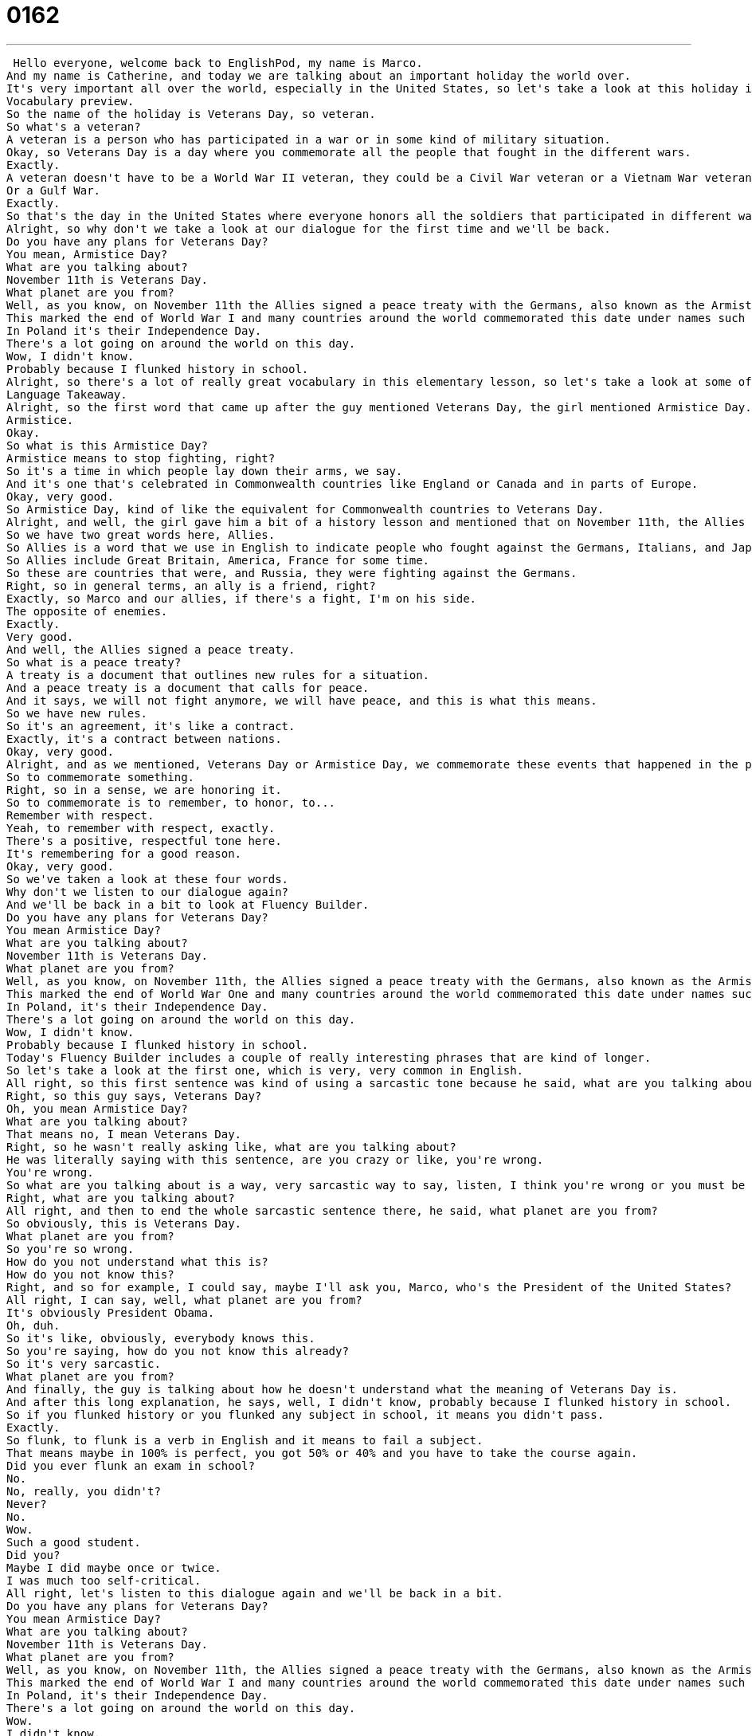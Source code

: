 = 0162
:toc: left
:toclevels: 3
:sectnums:
:stylesheet: ../../../../myAdocCss.css

'''


 Hello everyone, welcome back to EnglishPod, my name is Marco.
And my name is Catherine, and today we are talking about an important holiday the world over.
It's very important all over the world, especially in the United States, so let's take a look at this holiday in vocabulary preview.
Vocabulary preview.
So the name of the holiday is Veterans Day, so veteran.
So what's a veteran?
A veteran is a person who has participated in a war or in some kind of military situation.
Okay, so Veterans Day is a day where you commemorate all the people that fought in the different wars.
Exactly.
A veteran doesn't have to be a World War II veteran, they could be a Civil War veteran or a Vietnam War veteran, just a general term.
Or a Gulf War.
Exactly.
So that's the day in the United States where everyone honors all the soldiers that participated in different wars and they fought for their country.
Alright, so why don't we take a look at our dialogue for the first time and we'll be back.
Do you have any plans for Veterans Day?
You mean, Armistice Day?
What are you talking about?
November 11th is Veterans Day.
What planet are you from?
Well, as you know, on November 11th the Allies signed a peace treaty with the Germans, also known as the Armistice Treaty.
This marked the end of World War I and many countries around the world commemorated this date under names such as Remembrance Day.
In Poland it's their Independence Day.
There's a lot going on around the world on this day.
Wow, I didn't know.
Probably because I flunked history in school.
Alright, so there's a lot of really great vocabulary in this elementary lesson, so let's take a look at some of these words and phrases in Language Takeaway.
Language Takeaway.
Alright, so the first word that came up after the guy mentioned Veterans Day, the girl mentioned Armistice Day.
Armistice.
Okay.
So what is this Armistice Day?
Armistice means to stop fighting, right?
So it's a time in which people lay down their arms, we say.
And it's one that's celebrated in Commonwealth countries like England or Canada and in parts of Europe.
Okay, very good.
So Armistice Day, kind of like the equivalent for Commonwealth countries to Veterans Day.
Alright, and well, the girl gave him a bit of a history lesson and mentioned that on November 11th, the Allies signed a peace treaty.
So we have two great words here, Allies.
So Allies is a word that we use in English to indicate people who fought against the Germans, Italians, and Japanese in World War II.
So Allies include Great Britain, America, France for some time.
So these are countries that were, and Russia, they were fighting against the Germans.
Right, so in general terms, an ally is a friend, right?
Exactly, so Marco and our allies, if there's a fight, I'm on his side.
The opposite of enemies.
Exactly.
Very good.
And well, the Allies signed a peace treaty.
So what is a peace treaty?
A treaty is a document that outlines new rules for a situation.
And a peace treaty is a document that calls for peace.
And it says, we will not fight anymore, we will have peace, and this is what this means.
So we have new rules.
So it's an agreement, it's like a contract.
Exactly, it's a contract between nations.
Okay, very good.
Alright, and as we mentioned, Veterans Day or Armistice Day, we commemorate these events that happened in the past.
So to commemorate something.
Right, so in a sense, we are honoring it.
So to commemorate is to remember, to honor, to...
Remember with respect.
Yeah, to remember with respect, exactly.
There's a positive, respectful tone here.
It's remembering for a good reason.
Okay, very good.
So we've taken a look at these four words.
Why don't we listen to our dialogue again?
And we'll be back in a bit to look at Fluency Builder.
Do you have any plans for Veterans Day?
You mean Armistice Day?
What are you talking about?
November 11th is Veterans Day.
What planet are you from?
Well, as you know, on November 11th, the Allies signed a peace treaty with the Germans, also known as the Armistice Treaty.
This marked the end of World War One and many countries around the world commemorated this date under names such as Remembrance Day.
In Poland, it's their Independence Day.
There's a lot going on around the world on this day.
Wow, I didn't know.
Probably because I flunked history in school.
Today's Fluency Builder includes a couple of really interesting phrases that are kind of longer.
So let's take a look at the first one, which is very, very common in English.
All right, so this first sentence was kind of using a sarcastic tone because he said, what are you talking about?
Right, so this guy says, Veterans Day?
Oh, you mean Armistice Day?
What are you talking about?
That means no, I mean Veterans Day.
Right, so he wasn't really asking like, what are you talking about?
He was literally saying with this sentence, are you crazy or like, you're wrong.
You're wrong.
So what are you talking about is a way, very sarcastic way to say, listen, I think you're wrong or you must be a little bit crazy.
Right, what are you talking about?
All right, and then to end the whole sarcastic sentence there, he said, what planet are you from?
So obviously, this is Veterans Day.
What planet are you from?
So you're so wrong.
How do you not understand what this is?
How do you not know this?
Right, and so for example, I could say, maybe I'll ask you, Marco, who's the President of the United States?
All right, I can say, well, what planet are you from?
It's obviously President Obama.
Oh, duh.
So it's like, obviously, everybody knows this.
So you're saying, how do you not know this already?
So it's very sarcastic.
What planet are you from?
And finally, the guy is talking about how he doesn't understand what the meaning of Veterans Day is.
And after this long explanation, he says, well, I didn't know, probably because I flunked history in school.
So if you flunked history or you flunked any subject in school, it means you didn't pass.
Exactly.
So flunk, to flunk is a verb in English and it means to fail a subject.
That means maybe in 100% is perfect, you got 50% or 40% and you have to take the course again.
Did you ever flunk an exam in school?
No.
No, really, you didn't?
Never?
No.
Wow.
Such a good student.
Did you?
Maybe I did maybe once or twice.
I was much too self-critical.
All right, let's listen to this dialogue again and we'll be back in a bit.
Do you have any plans for Veterans Day?
You mean Armistice Day?
What are you talking about?
November 11th is Veterans Day.
What planet are you from?
Well, as you know, on November 11th, the Allies signed a peace treaty with the Germans, also known as the Armistice Treaty.
This marked the end of World War I and many countries around the world commemorated this date under names such as Remembrance Day.
In Poland, it's their Independence Day.
There's a lot going on around the world on this day.
Wow.
I didn't know.
Especially because I flunked history in school.
All right, so Veterans Day, it's a big deal in the United States, right?
It's a very big deal.
There's a parade.
Yeah, in most cities in the country, there are parades.
And when I was in school, we had to play music because I was in band.
We used to play music for the veterans and we'd go to the cemetery and play taps.
Oh, no, we didn't play taps.
It was...
That's like the funeral song?
I don't know what it's called.
Yeah, we would play funeral songs and taps for the local veterans who would be respecting and commemorating fallen soldiers.
Wow.
And the president talks as well on national TV and stuff.
That's right.
All right.
So it's very interesting, especially the history lesson, the fact that on November, I think it's called 11-11-11, right?
November 11th, at 11 o'clock, they signed this armistice treaty.
And that was in 1918.
So this is World War I.
We're talking about when the world had never really seen fighting like this before.
And so everyone was just relieved when what they called the Great War was finally over.
It's a very interesting history lesson.
So I'm sure many people have some opinions on this, so we would be glad to hear it from you on our website at EnglishPod.com.
You can also leave questions or comments and we'll see you guys there.
And let us know, do you celebrate this holiday in your country?
Yep.
All right.
Until next time.
Bye.
Bye. +
